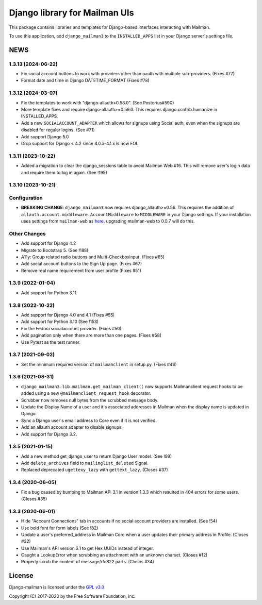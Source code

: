 ==============================
Django library for Mailman UIs
==============================

This package contains libraries and templates for Django-based interfaces
interacting with Mailman.

To use this application, add ``django_mailman3`` to the ``INSTALLED_APPS`` list
in your Django server's settings file.


NEWS
====

1.3.13 (2024-06-22)
-------------------

* Fix social account buttons to work with providers other than oauth with
  multiple sub-providers.  (Fixes #77)
* Format date and time in Django DATETIME_FORMAT (Fixes #78)


1.3.12 (2024-03-07)
-------------------

* Fix the templates to work with "django-allauth>0.58.0". (See Postorius#590)
* More template fixes and require django-allauth>=0.59.0. This requires
  django.contrib.humanize in INSTALLED_APPS.
* Add a new ``SOCIALACCOUNT_ADAPTER`` which allows for signups using Social
  auth, even when the signups are disabled for regular logins. (See #71)
* Add support Django 5.0
* Drop support for Django < 4.2 since 4.0.x-4.1.x is now EOL.


1.3.11 (2023-10-22)
-------------------

* Added a migration to clear the django_sessions table to avoid Mailman Web
  #16.  This will remove user's login data and require them to log in again.
  (See !195)


1.3.10 (2023-10-21)
-------------------

Configuration
-------------

* **BREAKING CHANGE**: ``django_mailman3`` now requires django_allauth>=0.56.
  This requires the addition of ``allauth.account.middleware.AccountMiddleware``
  to ``MIDDLEWARE`` in your Django settings.  If your installation uses settings
  from ``mailman-web`` as `here <https://docs.mailman3.org/en/latest/install/virtualenv.html#initial-configuration>`_,
  upgrading mailman-web to 0.0.7 will do this.

Other Changes
-------------

* Add support for Django 4.2
* Migrate to Bootstrap 5. (See !188)
* A11y: Group related radio buttons and Multi-CheckboxInput. (Fixes #65)
* Add social account buttons to the Sign Up page. (Fixes #67)
* Remove real name requirement from user profile (Fixes #51)



1.3.9 (2022-01-04)
------------------

* Add support for Python 3.11.

1.3.8 (2022-10-22)
------------------
* Add support for Django 4.0 and 4.1 (Fixes #55)
* Add support for Python 3.10 (See !153)
* Fix the Fedora socialaccount provider. (Fixes #50)
* Add pagination only when there are more than one pages. (Fixes #58)
* Use Pytest as the test runner.

1.3.7 (2021-09-02)
------------------

* Set the minimum required version of ``mailmanclient`` in setup.py.
  (Fixes #46)

1.3.6 (2021-08-31)
------------------
* ``django_mailman3.lib.mailman.get_mailman_client()`` now supports
  Mailmanclient request hooks to be added using a new
  ``@mailmanclient_request_hook`` decorator.
* Scrubber now removes null bytes from the scrubbed message body.
* Update the Display Name of a user and it's associated addresses in Mailman
  when the display name is updated in Django.
* Sync a Django user's email address to Core even if it is not verified.
* Add an allauth account adapter to disable signups.
* Add support for Django 3.2.

1.3.5 (2021-01-15)
------------------
* Add a new method get_django_user to return Django User model. (See !99)
* Add ``delete_archives`` field to ``mailinglist_deleted`` Signal.
* Replaced deprecated ``ugettexy_lazy`` with ``gettext_lazy``. (Closes #37)


1.3.4 (2020-06-05)
------------------
* Fix a bug caused by bumping to Mailman API 3.1 in version 1.3.3 which
  resulted in 404 errors for some users. (Closes #35)


1.3.3 (2020-06-01)
------------------

- Hide "Account Connections" tab in accounts if no social account providers are
  installed. (See !54)
- Use bold font for form labels (See !82)
- Update a user's preferred_address in Mailman Core when a user updates their
  primary address in Profile. (Closes #32)
- Use Mailman's API version 3.1 to get Hex UUIDs instead of integer.
- Caught a LookupError when scrubbing an attachment with an unknown charset.
  (Closes #12)
- Properly scrub the content of message/rfc822 parts.  (Closes #34)

License
=======

Django-mailman is licensed under the
`GPL v3.0 <http://www.gnu.org/licenses/gpl-3.0.html>`_

Copyright (C) 2017-2020 by the Free Software Foundation, Inc.
